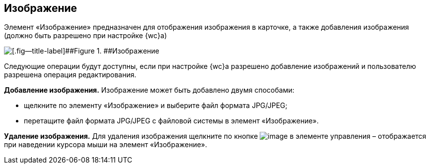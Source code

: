 
== Изображение

Элемент «Изображение» предназначен для отображения изображения в карточке, а также добавления изображения (должно быть разрешено при настройке {wc}а)

image::controlImage.png[[.fig--title-label]##Figure 1. ##Изображение]

Следующие операции будут доступны, если при настройке {wc}а разрешено добавление изображений и пользователю разрешена операция редактирования.

*Добавление изображения.* Изображение может быть добавлено двумя способами:

* щелкните по элементу «Изображение» и выберите файл формата JPG/JPEG;
* перетащите файл формата JPG/JPEG с файловой системы в элемент «Изображение».

*Удаление изображения.* Для удаления изображения щелкните по кнопке image:buttons/cross.png[image] в элементе управления – отображается при наведении курсора мыши на элемент «Изображение».

